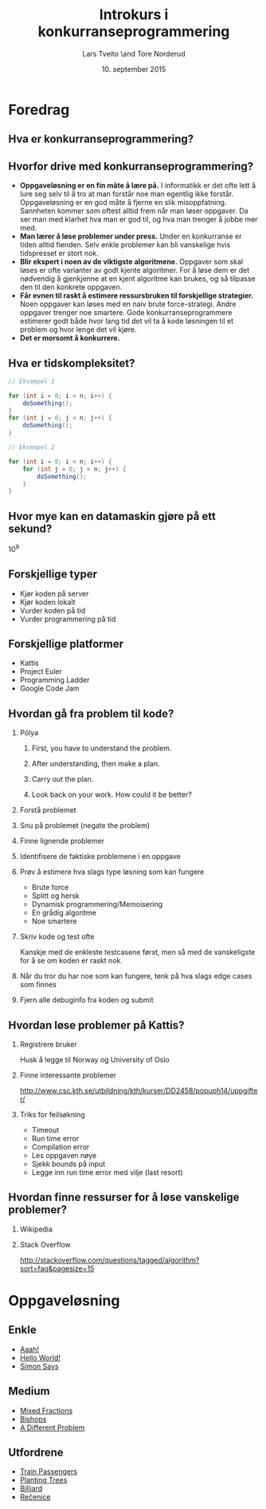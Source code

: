 #+TITLE: Introkurs i konkurranseprogrammering
#+AUTHOR: Lars Tveito \and Tore Norderud
#+DATE: 10. september 2015
#+OPTIONS: H:2 toc:nil num:nil

* Foredrag
** Hva er konkurranseprogrammering?
** Hvorfor drive med konkurranseprogrammering?
- *Oppgaveløsning er en fin måte å lære på.* I informatikk er det ofte
  lett å lure seg selv til å tro at man forstår noe man egentlig ikke
  forstår. Oppgaveløsning er en god måte å fjerne en slik
  misoppfatning. Sannheten kommer som oftest alltid frem når man løser
  oppgaver. Da ser man med klarhet hva man er god til, og hva man
  trenger å jobbe mer med.
- *Man lærer å løse problemer under press.* Under en konkurranse er
  tiden alltid fienden. Selv enkle problemer kan bli vanskelige hvis
  tidspresset er stort nok.
- *Blir ekspert i noen av de viktigste algoritmene.* Oppgaver som skal
  løses er ofte varianter av godt kjente algoritmer. For å løse dem er
  det nødvendig å gjenkjenne at en kjent algoritme kan brukes, og så
  tilpasse den til den konkrete oppgaven.
- *Får evnen til raskt å estimere ressursbruken til forskjellige
  strategier.* Noen oppgaver kan løses med en naiv brute
  force-strategi. Andre oppgaver trenger noe smartere. Gode
  konkurranseprogrammere estimerer godt både hvor lang tid det vil ta
  å kode løsningen til et problem og hvor lenge det vil kjøre.
- *Det er morsomt å konkurrere.*
** Hva er tidskompleksitet?
#+BEGIN_SRC java
// Eksempel 1

for (int i = 0; i < n; i++) {
    doSomething();
}
for (int j = 0; j < n; j++) {
    doSomething();
}

// Eksempel 2

for (int i = 0; i < n; i++) {
    for (int j = 0; j < n; j++) {
        doSomething();
    }
}
#+END_SRC
** Hvor mye kan en datamaskin gjøre på ett sekund?
10^9
** Forskjellige typer
- Kjør koden på server
- Kjør koden lokalt
- Vurder koden på tid
- Vurder programmering på tid
** Forskjellige platformer
- Kattis
- Project Euler
- Programming Ladder
- Google Code Jam
** Hvordan gå fra problem til kode?
*** Pólya
**** First, you have to understand the problem.
**** After understanding, then make a plan.
**** Carry out the plan.
**** Look back on your work. How could it be better?
*** Forstå problemet
*** Snu på problemet (negate the problem)
*** Finne lignende problemer
*** Identifisere de faktiske problemene i en oppgave
*** Prøv å estimere hva slags type løsning som kan fungere
- Brute force
- Splitt og hersk
- Dynamisk programmering/Memoisering
- En grådig algoritme
- Noe smartere
*** Skriv kode og test ofte
Kanskje med de enkleste testcasene først, men så med de vanskeligste
for å se om koden er raskt nok.
*** Når du tror du har noe som kan fungere, tenk på hva slags edge cases som finnes
*** Fjern alle debuginfo fra koden og submit
** Hvordan løse problemer på Kattis?
*** Registrere bruker
Husk å legge til Norway og University of Oslo
*** Finne interessante problemer
http://www.csc.kth.se/utbildning/kth/kurser/DD2458/popuph14/uppgifter/
*** Triks for feilsøkning
- Timeout
- Run time error
- Compilation error
- Les oppgaven nøye
- Sjekk bounds på input
- Legge inn run time error med vilje (last resort)
** Hvordan finne ressurser for å løse vanskelige problemer?
*** Wikipedia
*** Stack Overflow
http://stackoverflow.com/questions/tagged/algorithm?sort=faq&pagesize=15
* Oppgaveløsning
** Enkle
- [[https://open.kattis.com/problems/aaah][Aaah!]]
- [[https://open.kattis.com/problems/hello][Hello World!]]
- [[https://open.kattis.com/problems/simon][Simon Says]]
** Medium
- [[https://open.kattis.com/problems/mixedfractions][Mixed Fractions]]
- [[https://open.kattis.com/problems/bishops][Bishops]]
- [[https://open.kattis.com/problems/different][A Different Problem]]
** Utfordrene
- [[https://open.kattis.com/problems/trainpassengers][Train Passengers]]
- [[https://open.kattis.com/problems/plantingtrees][Planting Trees]]
- [[https://open.kattis.com/problems/billiard][Billiard]]
- [[https://open.kattis.com/problems/recenice][Rečenice]]
